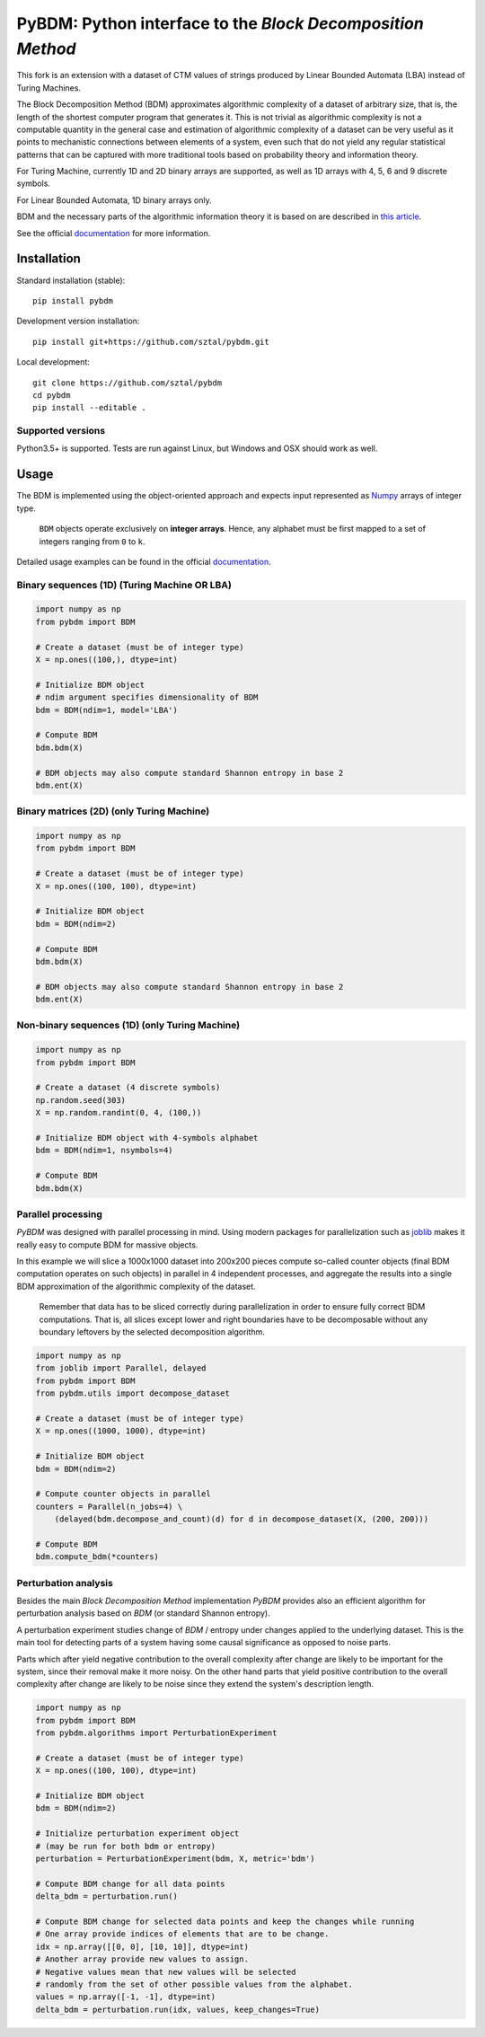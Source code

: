 =============================================================
PyBDM: Python interface to the *Block Decomposition Method*
=============================================================

.. image:: https://badge.fury.io/py/pybdm.png
    :target: http://badge.fury.io/py/pybdm

.. image:: https://travis-ci.org/sztal/pybdm.svg?branch=master
    :target: https://travis-ci.org/sztal/pybdm

.. image:: https://codecov.io/gh/sztal/pybdm/branch/master/graph/badge.svg?branch=master
    :target: https://codecov.io/gh/sztal/pybdm

.. image:: https://readthedocs.org/projects/pybdm-docs/badge/?version=latest
    :target: https://pybdm-docs.readthedocs.io/en/latest/?badge=latest
    :alt: Documentation Status

.. image:: https://zenodo.org/badge/157923784.svg
  :target: https://zenodo.org/doi/10.5281/zenodo.10652064

This fork is an extension with a dataset of CTM values of strings produced by Linear Bounded Automata (LBA) instead of Turing Machines.

The Block Decomposition Method (BDM) approximates algorithmic complexity
of a dataset of arbitrary size, that is, the length of the shortest computer
program that generates it. This is not trivial as algorithmic complexity
is not a computable quantity in the general case and estimation of
algorithmic complexity of a dataset can be very useful as it points to
mechanistic connections between elements of a system, even such that
do not yield any regular statistical patterns that can be captured with
more traditional tools based on probability theory and information theory.

For Turing Machine, currently 1D and 2D binary arrays are supported, as well as 1D arrays
with 4, 5, 6 and 9 discrete symbols.

For Linear Bounded Automata, 1D binary arrays only.

BDM and the necessary parts of the algorithmic information theory
it is based on are described in `this article <https://www.mdpi.com/1099-4300/20/8/605>`_.

See the official documentation_ for more information.


Installation
============

Standard installation (stable)::

    pip install pybdm

Development version installation::

    pip install git+https://github.com/sztal/pybdm.git

Local development::

    git clone https://github.com/sztal/pybdm
    cd pybdm
    pip install --editable .


Supported versions
------------------

Python3.5+ is supported. Tests are run against Linux, but
Windows and OSX should work as well.


Usage
=====

The BDM is implemented using the object-oriented approach and expects
input represented as `Numpy <http://www.numpy.org/>`__ arrays of integer type.

.. highlights::

   ``BDM`` objects operate exclusively on **integer arrays**.
   Hence, any alphabet must be first mapped to a set of integers ranging
   from ``0`` to ``k``.

Detailed usage examples can be found in the official documentation_.


Binary sequences (1D) (Turing Machine OR LBA)
---------------------

.. code-block:: python

    import numpy as np
    from pybdm import BDM

    # Create a dataset (must be of integer type)
    X = np.ones((100,), dtype=int)

    # Initialize BDM object
    # ndim argument specifies dimensionality of BDM
    bdm = BDM(ndim=1, model='LBA')

    # Compute BDM
    bdm.bdm(X)

    # BDM objects may also compute standard Shannon entropy in base 2
    bdm.ent(X)


Binary matrices (2D) (only Turing Machine)
--------------------

.. code-block:: python

    import numpy as np
    from pybdm import BDM

    # Create a dataset (must be of integer type)
    X = np.ones((100, 100), dtype=int)

    # Initialize BDM object
    bdm = BDM(ndim=2)

    # Compute BDM
    bdm.bdm(X)

    # BDM objects may also compute standard Shannon entropy in base 2
    bdm.ent(X)

Non-binary sequences (1D) (only Turing Machine)
-------------------------

.. code-block:: python

    import numpy as np
    from pybdm import BDM

    # Create a dataset (4 discrete symbols)
    np.random.seed(303)
    X = np.random.randint(0, 4, (100,))

    # Initialize BDM object with 4-symbols alphabet
    bdm = BDM(ndim=1, nsymbols=4)

    # Compute BDM
    bdm.bdm(X)



Parallel processing
-------------------

*PyBDM* was designed with parallel processing in mind.
Using modern packages for parallelization such as
`joblib <https://joblib.readthedocs.io/en/latest/parallel.html>`__
makes it really easy to compute BDM for massive objects.

In this example we will slice a 1000x1000 dataset into 200x200 pieces
compute so-called counter objects (final BDM computation operates on such objects)
in parallel in 4 independent processes, and aggregate the results
into a single BDM approximation of the algorithmic complexity of the dataset.

.. highlights::

    Remember that data has to be sliced correctly during parallelization
    in order to ensure fully correct BDM computations. That is, all slices
    except lower and right boundaries have to be decomposable without
    any boundary leftovers by the selected decomposition algorithm.

.. code-block:: python

    import numpy as np
    from joblib import Parallel, delayed
    from pybdm import BDM
    from pybdm.utils import decompose_dataset

    # Create a dataset (must be of integer type)
    X = np.ones((1000, 1000), dtype=int)

    # Initialize BDM object
    bdm = BDM(ndim=2)

    # Compute counter objects in parallel
    counters = Parallel(n_jobs=4) \
        (delayed(bdm.decompose_and_count)(d) for d in decompose_dataset(X, (200, 200)))

    # Compute BDM
    bdm.compute_bdm(*counters)


Perturbation analysis
---------------------

Besides the main *Block Decomposition Method* implementation *PyBDM* provides
also an efficient algorithm for perturbation analysis based on *BDM*
(or standard Shannon entropy).

A perturbation experiment studies change of *BDM* / entropy under changes
applied to the underlying dataset. This is the main tool for detecting
parts of a system having some causal significance as opposed
to noise parts.

Parts which after yield negative contribution to the overall
complexity after change are likely to be important for the system,
since their removal make it more noisy. On the other hand parts that yield
positive contribution to the overall complexity after change are likely
to be noise since they extend the system's description length.

.. code-block:: python

    import numpy as np
    from pybdm import BDM
    from pybdm.algorithms import PerturbationExperiment

    # Create a dataset (must be of integer type)
    X = np.ones((100, 100), dtype=int)

    # Initialize BDM object
    bdm = BDM(ndim=2)

    # Initialize perturbation experiment object
    # (may be run for both bdm or entropy)
    perturbation = PerturbationExperiment(bdm, X, metric='bdm')

    # Compute BDM change for all data points
    delta_bdm = perturbation.run()

    # Compute BDM change for selected data points and keep the changes while running
    # One array provide indices of elements that are to be change.
    idx = np.array([[0, 0], [10, 10]], dtype=int)
    # Another array provide new values to assign.
    # Negative values mean that new values will be selected
    # randomly from the set of other possible values from the alphabet.
    values = np.array([-1, -1], dtype=int)
    delta_bdm = perturbation.run(idx, values, keep_changes=True)


.. _documentation: http://pybdm-docs.rtfd.org
